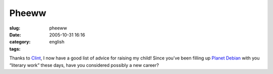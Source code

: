 Pheeww
######
:slug: pheeww
:date: 2005-10-31 16:16
:category:
:tags: english

Thanks to `Clint <http://xana.scru.org/bamamba/goodparenting.html>`__, I
now have a good list of advice for raising my child! Since you’ve been
filling up `Planet Debian <http://planet.debian.org/>`__ with you
“literary work” these days, have you considered possibly a new career?
